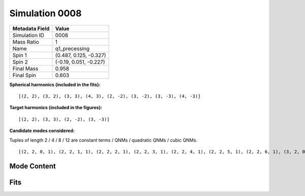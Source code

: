 Simulation 0008
===========================

+-----------------------+-------------------------+
| Metadata Field        | Value                   |
+=======================+=========================+
| Simulation ID         | 0008                    |
+-----------------------+-------------------------+
| Mass Ratio            | 1                       |
+-----------------------+-------------------------+
| Name                  | q1_precessing           |
+-----------------------+-------------------------+
| Spin 1                | (0.487, 0.125, -0.327)  |
+-----------------------+-------------------------+
| Spin 2                | (-0.19, 0.051, -0.227)  |
+-----------------------+-------------------------+
| Final Mass            | 0.958                   |
+-----------------------+-------------------------+
| Final Spin            | 0.603                   |
+-----------------------+-------------------------+

**Spherical harmonics (included in the fits):**

::

    [(2, 2), (3, 2), (3, 3), (4, 3), (2, -2), (3, -2), (3, -3), (4, -3)]

**Target harmonics (included in the figures):**

::

    [(2, 2), (3, 3), (2, -2), (3, -3)]

**Candidate modes considered:**

Tuples of length 2 / 4 / 8 / 12 are constant terms / QNMs / quadratic QNMs / cubic QNMs. 

::

    [(2, 2, 0, 1), (2, 2, 1, 1), (2, 2, 2, 1), (2, 2, 3, 1), (2, 2, 4, 1), (2, 2, 5, 1), (2, 2, 6, 1), (3, 2, 0, 1), (3, 2, 1, 1), (3, 2, 2, 1), (3, 2, 3, 1), (3, 2, 4, 1), (3, 2, 5, 1), (3, 2, 6, 1), (3, 3, 0, 1), (3, 3, 1, 1), (3, 3, 2, 1), (3, 3, 3, 1), (3, 3, 4, 1), (3, 3, 5, 1), (3, 3, 6, 1), (4, 3, 0, 1), (4, 3, 1, 1), (4, 3, 2, 1), (4, 3, 3, 1), (4, 3, 4, 1), (4, 3, 5, 1), (4, 3, 6, 1), (2, -2, 0, 1), (2, -2, 1, 1), (2, -2, 2, 1), (2, -2, 3, 1), (2, -2, 4, 1), (2, -2, 5, 1), (2, -2, 6, 1), (3, -2, 0, 1), (3, -2, 1, 1), (3, -2, 2, 1), (3, -2, 3, 1), (3, -2, 4, 1), (3, -2, 5, 1), (3, -2, 6, 1), (3, -3, 0, 1), (3, -3, 1, 1), (3, -3, 2, 1), (3, -3, 3, 1), (3, -3, 4, 1), (3, -3, 5, 1), (3, -3, 6, 1), (4, -3, 0, 1), (4, -3, 1, 1), (4, -3, 2, 1), (4, -3, 3, 1), (4, -3, 4, 1), (4, -3, 5, 1), (4, -3, 6, 1), (2, 2, 0, -1), (2, 2, 1, -1), (2, 2, 2, -1), (2, 2, 3, -1), (2, 2, 4, -1), (2, 2, 5, -1), (2, 2, 6, -1), (3, 2, 0, -1), (3, 2, 1, -1), (3, 2, 2, -1), (3, 2, 3, -1), (3, 2, 4, -1), (3, 2, 5, -1), (3, 2, 6, -1), (3, 3, 0, -1), (3, 3, 1, -1), (3, 3, 2, -1), (3, 3, 3, -1), (3, 3, 4, -1), (3, 3, 5, -1), (3, 3, 6, -1), (4, 3, 0, -1), (4, 3, 1, -1), (4, 3, 2, -1), (4, 3, 3, -1), (4, 3, 4, -1), (4, 3, 5, -1), (4, 3, 6, -1), (2, -2, 0, -1), (2, -2, 1, -1), (2, -2, 2, -1), (2, -2, 3, -1), (2, -2, 4, -1), (2, -2, 5, -1), (2, -2, 6, -1), (3, -2, 0, -1), (3, -2, 1, -1), (3, -2, 2, -1), (3, -2, 3, -1), (3, -2, 4, -1), (3, -2, 5, -1), (3, -2, 6, -1), (3, -3, 0, -1), (3, -3, 1, -1), (3, -3, 2, -1), (3, -3, 3, -1), (3, -3, 4, -1), (3, -3, 5, -1), (3, -3, 6, -1), (4, -3, 0, -1), (4, -3, 1, -1), (4, -3, 2, -1), (4, -3, 3, -1), (4, -3, 4, -1), (4, -3, 5, -1), (4, -3, 6, -1), (2, 2), (3, 2), (3, 3), (4, 3), (2, -2), (3, -2), (3, -3), (4, -3)]

Mode Content
------------

.. image:: figures/0008/mode_content/mode_content.png
   :width: 600px
   :alt: mode_content.png

Fits
----

.. image:: figures/0008/fits/fits_2-2.png
   :width: 600px
   :alt: fits_2-2.png

.. image:: figures/0008/fits/fits_22.png
   :width: 600px
   :alt: fits_22.png

.. image:: figures/0008/fits/fits_3-3.png
   :width: 600px
   :alt: fits_3-3.png

.. image:: figures/0008/fits/fits_33.png
   :width: 600px
   :alt: fits_33.png

